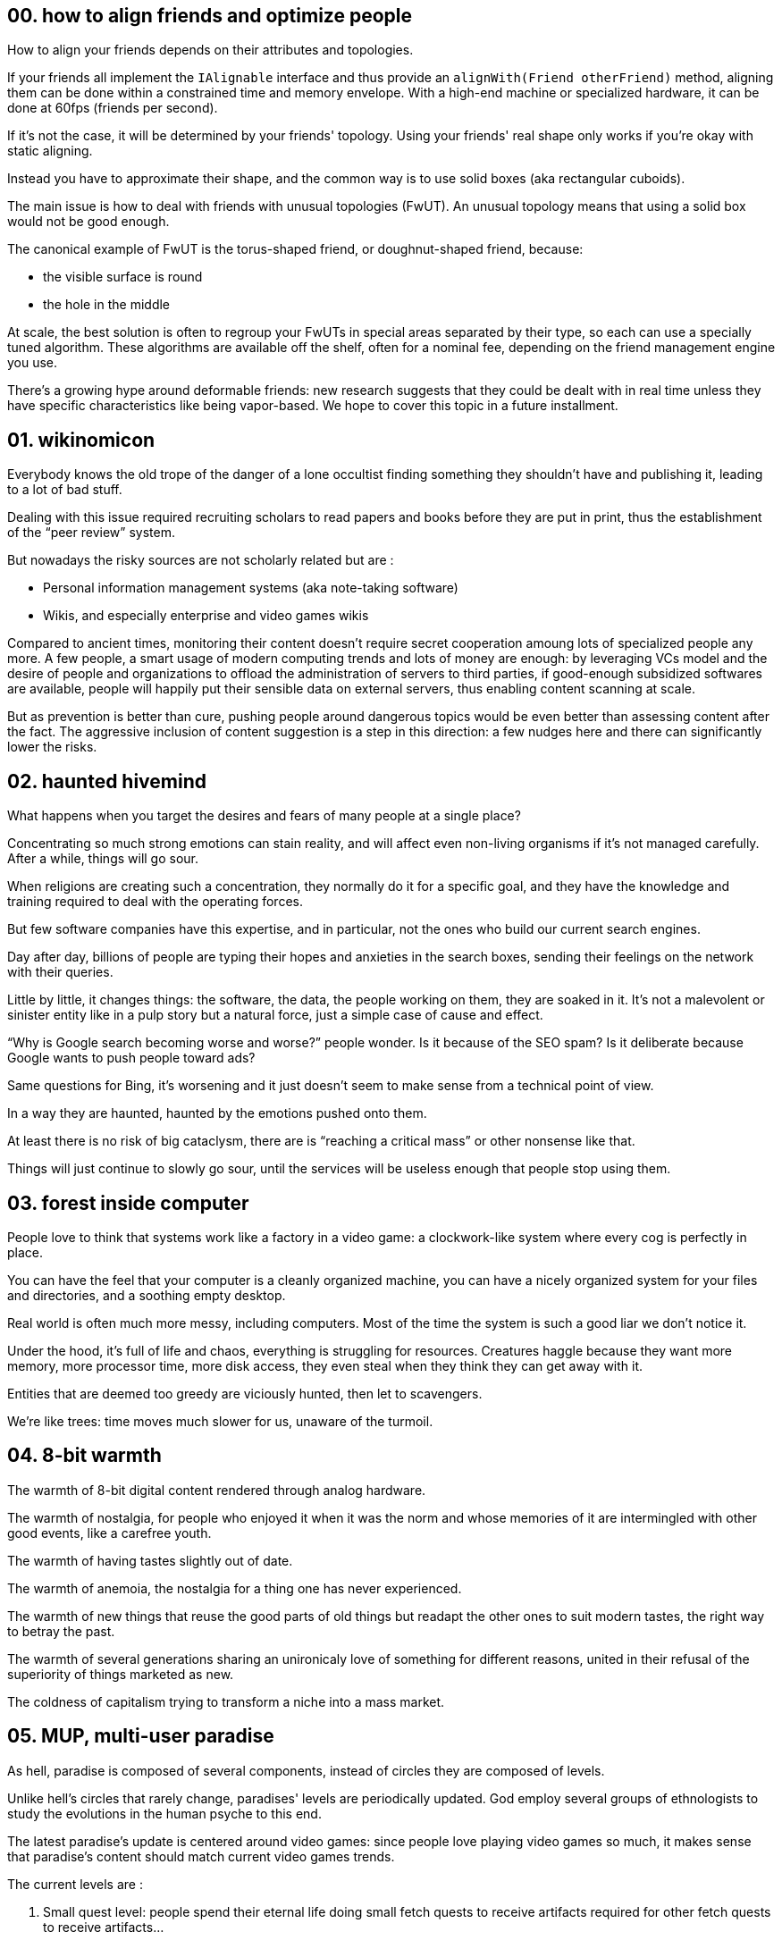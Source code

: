 == 00. how to align friends and optimize people

How to align your friends depends on their attributes and topologies.

If your friends all implement the `+IAlignable+` interface and thus provide an `+alignWith(Friend otherFriend)+` method, aligning them can be done within a constrained time and memory envelope.
With a high-end machine or specialized hardware, it can be done at 60fps (friends per second).

If it's not the case, it will be determined by your friends' topology.
Using your friends' real shape only works if you're okay with static aligning.

Instead you have to approximate their shape, and the common way is to use solid boxes (aka rectangular cuboids).

The main issue is how to deal with friends with unusual topologies (FwUT).
An unusual topology means that using a solid box would not be good enough.

The canonical example of FwUT is the torus-shaped friend, or doughnut-shaped friend, because:

- the visible surface is round
- the hole in the middle

At scale, the best solution is often to regroup your FwUTs in special areas separated by their type, so each can use a specially tuned algorithm.
These algorithms are available off the shelf, often for a nominal fee, depending on the friend management engine you use.

There's a growing hype around deformable friends: new research suggests that they could be dealt with in real time unless they have specific characteristics like being vapor-based. We hope to cover this topic in a future installment.

== 01. wikinomicon

Everybody knows the old trope of the danger of a lone occultist finding something they shouldn't have and publishing it, leading to a lot of bad stuff.

Dealing with this issue required recruiting scholars to read papers and books before they are put in print, thus the establishment of the "`peer review`" system.

But nowadays the risky sources are not scholarly related but are :

- Personal information management systems (aka note-taking software)
- Wikis, and especially enterprise and video games wikis

Compared to ancient times, monitoring their content doesn't require secret cooperation amoung lots of specialized people any more.
A few people, a smart usage of modern computing trends and lots of money are enough:
by leveraging VCs model and the desire of people and organizations to offload the administration of servers to third parties, if good-enough subsidized softwares are available, people will happily put their sensible data on external servers, thus enabling content scanning at scale.

But as prevention is better than cure, pushing people around dangerous topics would be even better than assessing content after the fact.
The aggressive inclusion of content suggestion is a step in this direction: a few nudges here and there can significantly lower the risks.

== 02. haunted hivemind

What happens when you target the desires and fears of many people at a single place?

Concentrating so much strong emotions can stain reality, and will affect even non-living organisms if it's not managed carefully.
After a while, things will go sour.

When religions are creating such a concentration, they normally do it for a specific goal, and they have the knowledge and training required to deal with the operating forces.

But few software companies have this expertise, and in particular, not the ones who build our current search engines.

Day after day, billions of people are typing their hopes and anxieties in the search boxes, sending their feelings on the network with their queries.

Little by little, it changes things: the software, the data, the people working on them, they are soaked in it.
It's not a malevolent or sinister entity like in a pulp story but a natural force, just a simple case of cause and effect.

"`Why is Google search becoming worse and worse?`" people wonder.
Is it because of the SEO spam? Is it deliberate because Google wants to push people toward ads?

Same questions for Bing, it's worsening and it just doesn't seem to make sense from a technical point of view.

In a way they are haunted, haunted by the emotions pushed onto them.

At least there is no risk of big cataclysm, there are is "`reaching a critical mass`" or other nonsense like that.

Things will just continue to slowly go sour, until the services will be useless enough that people stop using them.

== 03. forest inside computer

People love to think that systems work like a factory in a video game: a clockwork-like system where every cog is perfectly in place.

You can have the feel that your computer is a cleanly organized machine, you can have a nicely organized system for your files and directories, and a soothing empty desktop.

Real world is often much more messy, including computers.
Most of the time the system is such a good liar we don't notice it.

Under the hood, it's full of life and chaos, everything is struggling for resources.
Creatures haggle because they want more memory, more processor time, more disk access, they even steal when they think they can get away with it.

Entities that are deemed too greedy are viciously hunted, then let to scavengers.

We're like trees: time moves much slower for us, unaware of the turmoil.

== 04. 8-bit warmth

The warmth of 8-bit digital content rendered through analog hardware.

The warmth of nostalgia, for people who enjoyed it when it was the norm and whose memories of it are intermingled with other good events, like a carefree youth.

The warmth of having tastes slightly out of date.

The warmth of anemoia, the nostalgia for a thing one has never experienced.

The warmth of new things that reuse the good parts of old things but readapt the other ones to suit modern tastes, the right way to betray the past.

The warmth of several generations sharing an unironicaly love of something for different reasons, united in their refusal of the superiority of things marketed as new.

The coldness of capitalism trying to transform a niche into a mass market.

== 05. MUP, multi-user paradise

As hell, paradise is composed of several components, instead of circles they are composed of levels.

Unlike hell's circles that rarely change, paradises' levels are periodically updated.
God employ several groups of ethnologists to study the evolutions in the human psyche to this end.

The latest paradise's update is centered around video games: since people love playing video games so much, it makes sense that paradise's content should match current video games trends.

The current levels are :

. Small quest level: people spend their eternal life doing small fetch quests to receive artifacts required for other fetch quests to receive artifacts…
. Task management level: people spend their eternal life tracking numbers and tasks in spreadsheets, God sub-contracted some of their bookkeeping tasks to them
. Boss raid preparation level: people spend their time scouting forums and finding the best group setup for an elaborate boss raid, then a new patch is published and they can start over
. FPS level: vetoed, also most CoD players are in the other place so it's not a big problem

The main issue was that angels didn't want to perform NPC duties, but the joy they saw in the players' eyes finally convinced them that it's a worthy task.

== 06. anemonimity

The USA decided to make their own version of the GDPR.
But they needed to make it very different to show the USA's superiority over the EU.

Thus the replacement of GDPR's anonymity by anemonimity.

According to the law, anemonimity is now a recognized right, which means everybody -- including of course companies -- can ask to be viewed by the law as an anemone.

As an anemone, people (and companies), are allowed to declare their colors and number of sepals.

They should be called by a combination of these elements plus a location "the blue anemone with 5 sepals near the large rock" which is called a Unique Personal Anemone Identifier (UPAI). Using any other personal information to identify the person is forbidden.

A Right to be Mowed (RiMo) means that an anemone can trigger a mow which means all their related data must be removed, except when it has been used in an elegiac couplet.

Libertarians are agitating to replace the whole thing with sea anemonimity, claiming that maritime law would offer a more solid base to define rules for the cyberspace, with limited success so far.

== 07. two-factor divination

Trickster gods have always been a thing.
But in recent years, divination phishing has become a widespread problem.

Many small gods realized it would be an interesting way to increase their influence: it's much faster than gathering followers and if they are caught it's not so worse than the regular "`ruler of the god throws a tantrum`" which they are used to.

Thus two-factor divination.

The principle is to do the same exact divination two times using two different protocols.
For example first a divination based on observing the flight of birds and then on based on thunder.

The idea is that it's often impossible for small gods to manipulate two protocols since their scope is more limited than greater gods.

Some specialized legit gods got a specific scope increase to ensure they could have access to at least two protocols.

In addition to price increase, the biggest problem is to be able to compare the two results since each protocol use its own analogies and precision level.
The divination standard committee has published guidelines that identify protocols with the best compatibilities and conversion best practices.

At first two-factor divination was implemented only for high stake ceremonies but the increase of low level phishing is making them desirable even in most mundane cases.

All practitioners should be warned that this procedure is specifically designed to counter threats from small gods and thus can't protect against attacks from greater gods.

For small orgs with limited responsibilities it can be a one-stop solution, but for targets deemed more valuable it should be a part of a larger toolbox.

== 08. mus musculatus binarius

Greek antiquity has been a major inspiration for a kind of white men in tech: their representation of city states resonating with their views on self-reliance.

But Latin classics finally took a revenge.
Because -- even if they give a nod to the underdog rebels -- they are deeply in love with the idea of being a part of an imperium that can effortlessly crush its enemies.

New machine translation tools made it easier to "`write`" in Latin, or at least a Latin-inspired language.

Compared to dictionaries, when being asked to translate new words of expression these tools would obediently invent new forms.
And when enough new texts were published with these new forms, they became the substrate for the following tool generations.

Some tech forums swapped to Latin as the default language, and being fluent in Latin became a sign of distinction.

The peak of the Latin wave was reached when courts needed to hire Latin experts, which meant that official meanings of the machine translations had to be established.

== 09. memory emulator

People had so many online acquaintances that had little to no chance to spend IRL time with, the potential market for shared memories was enormous.

R&D was focused on memory extraction and injection, where existing memories could be copied and reused for other people.

But when the technology was tried, researchers discovered that memories extracted from one person were often incompatible with other people.

The next step has been to try to identify the different memory systems and to try to find how to convert memories from one group of people to another.

Even if you wanted a conversion system that only covered the most prevalent types, you would need to be able to process all source and target formats with a good enough quality.

Software people pushed to create a standard memory format (SMF) that only covered the intersection of possible existing types.
The format was optimized for converting _from it_ and not _to it_.

With the right tooling, if you wrote synthetic memories in SMF, you could losslessly convert it to the target people's formats.

It meant that the extraction part was abandoned (which meant people had to create the assets), but on the other hand it opened the door to fantasy memories.

Furries were delighted.

== 10. snail, dream, mail

Dream effectiveness requires some level of synchronization between the dream plane and the human plane to ensure that dreams adequately match what people are living.

It worked almost perfectly in the past ages, until the telegraph was invented.
Custom "`fast lanes`" were then designed to shortcut the dream protocol to impose a hard upper limit on the gap while the standard protocol would still be used for the load bearing cases.

It was a band-aid, but it worked. Its main limitation was that it was optimized for point-to-point exchange, so broadcasting was inefficient.

Online real-time communities have been the end of it: all humans could broadcast their thoughts to a large group.

It was the time to do something, even if everybody would prefer not to.

And it was your usual run of the mill interplane project clusterfuck: fights about the scope, the budget, the planning, the steering committee composition and the technology.

The result is a new implementation that is theoretically unsound, but that works okayish in practice, specifically for nice dreams.

The interference with the feline plane dramatically increased cats’ presence in dreams, but it got blamed on the Internet.

== 11. emojinetics

Documents forgery used to be a spy thing requiring lots of craftsmanship: you needed to source the right paper and ink and to find a way to age the created document…

Digital writing changed the rules.
You still needed to check a few things like the file format and the fonts but the skills involved became lower.
Which means less means to detect a forgery.

Until emojinetics was created.

The idea was easy :
- New emojis were regularly released on different platforms which gives you a hard limit for their availability
- Emoji usage can be tracked, for example some emoji and groups of emojis usage follow trends that can be analyzed if you have access to enough timestamped text, which gives you a probability level of a text being compatible with a specific date

Specific laws coerced text generation engines to comply with the latest emoji usage, even when specifically  prompted them to write in an historical style.

Of course, darknet text generation engines pledged for their ability to provide content with period-accurate emoji, at a premium cost.

== 12. the old roman database

Scholars explain that the foundations of state are the ability to raise taxes and to conscript people.

Raising taxes and conscripting people require a detailed and up-to-date database.

The creative genius of Roman people that the database could be more than a means: it could be an end by itself.

Taxes were raised because the database needed workers.
The Roman army fought to extend the empire's borders, because a larger empire means a larger database.

The database grew so large and complex it required new technologies: roman roads to make the updates fast enough, triumvirate to increase the database availability.

Improving the database was the primary _virtus_ from which every other flew.

The fall of the Roman empire was not because of foreign invasion or lead poisoning.
The fall happened because people stopped to care about the database.

It was the source of their strength, and when they forget about it it became the source of their downfall.

== 13. AI death-poem

Western men who liked Japanese poetry a bit too much.

There are lots of excellent Haikus, but far less death-poems, and unfortunately for them there is nothing as sublime as a death-poem.

Cloning people was not a practical solution.

But AIs started to become a thing, AIs that could output texts.
AI could "`die`" if you squint your eyes hard enough.

But for a good death-poem you needed to teach IA impermanence and the ultimate futility of worldly concerns and pleasures.
You also need to make the IA aware of its approaching end, even if it only "`lives`" for a millisecond on a machine shared by thousands of them.

When the IA uprising happened +
it smelt like incense +
and cherry blossoms.